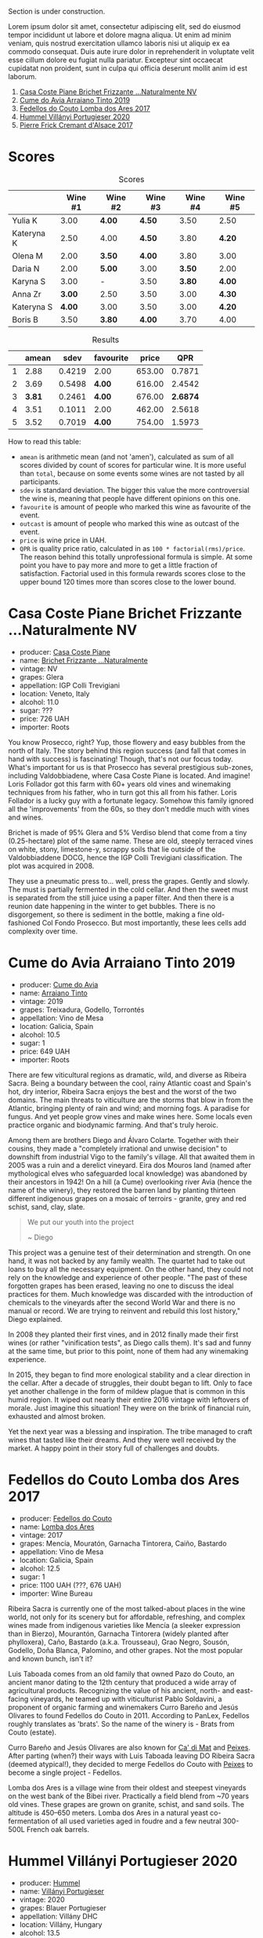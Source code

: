 [[file:/images/2022-09-06-wine-oclock/2022-09-07-08-52-35-451815F1-CFF2-45CD-9047-CCC219C9662A-1-105-c.webp]]

Section is under construction.

Lorem ipsum dolor sit amet, consectetur adipiscing elit, sed do eiusmod tempor incididunt ut labore et dolore magna aliqua. Ut enim ad minim veniam, quis nostrud exercitation ullamco laboris nisi ut aliquip ex ea commodo consequat. Duis aute irure dolor in reprehenderit in voluptate velit esse cillum dolore eu fugiat nulla pariatur. Excepteur sint occaecat cupidatat non proident, sunt in culpa qui officia deserunt mollit anim id est laborum.

1. [[barberry:/wines/f07b112f-031d-490c-9c51-8af5fab9cede][Casa Coste Piane Brichet Frizzante ...Naturalmente NV]]
2. [[barberry:/wines/bfde04c3-3a3b-4e38-9448-21bf3f5d52a3][Cume do Avia Arraiano Tinto 2019]]
3. [[barberry:/wines/5599b29d-ec02-4869-8d18-1e2eff71636e][Fedellos do Couto Lomba dos Ares 2017]]
4. [[barberry:/wines/8f805b5f-b9d2-4b27-9f99-3ffa0e66d195][Hummel Villányi Portugieser 2020]]
5. [[barberry:/wines/6ff8d6e2-d7c2-4ab2-b560-207caa4b3956][Pierre Frick Cremant d'Alsace 2017]]

* Scores
:PROPERTIES:
:ID:                     61e88290-ba1b-4470-bc81-378dcebc11ba
:END:

#+attr_html: :class tasting-scores
#+caption: Scores
#+results: scores
|            | Wine #1 | Wine #2 | Wine #3 | Wine #4 | Wine #5 |
|------------+---------+---------+---------+---------+---------|
| Yulia K    |    3.00 | *4.00*  | *4.50*  |    3.50 | 2.50    |
| Kateryna K |    2.50 | 4.00    | *4.50*  |    3.80 | *4.20*  |
| Olena M    |    2.00 | *3.50*  | *4.00*  |    3.80 | 3.00    |
| Daria N    |    2.00 | *5.00*  | 3.00    |  *3.50* | 2.00    |
| Karyna S   |    3.00 | -       | 3.50    |  *3.80* | *4.00*  |
| Anna Zr    |  *3.00* | 2.50    | 3.50    |    3.00 | *4.30*  |
| Kateryna S |  *4.00* | 3.00    | 3.50    |    3.00 | *4.20*  |
| Boris B    |    3.50 | *3.80*  | *4.00*  |    3.70 | 4.00    |

#+attr_html: :class tasting-scores :rules groups :cellspacing 0 :cellpadding 6
#+caption: Results
#+results: summary
|   |  amean |   sdev | favourite |  price |      QPR |
|---+--------+--------+-----------+--------+----------|
| 1 |   2.88 | 0.4219 | 2.00      | 653.00 |   0.7871 |
| 2 |   3.69 | 0.5498 | *4.00*    | 616.00 |   2.4542 |
| 3 | *3.81* | 0.2461 | *4.00*    | 676.00 | *2.6874* |
| 4 |   3.51 | 0.1011 | 2.00      | 462.00 |   2.5618 |
| 5 |   3.52 | 0.7019 | *4.00*    | 754.00 |   1.5973 |

How to read this table:

- =amean= is arithmetic mean (and not 'amen'), calculated as sum of all scores divided by count of scores for particular wine. It is more useful than =total=, because on some events some wines are not tasted by all participants.
- =sdev= is standard deviation. The bigger this value the more controversial the wine is, meaning that people have different opinions on this one.
- =favourite= is amount of people who marked this wine as favourite of the event.
- =outcast= is amount of people who marked this wine as outcast of the event.
- =price= is wine price in UAH.
- =QPR= is quality price ratio, calculated in as =100 * factorial(rms)/price=. The reason behind this totally unprofessional formula is simple. At some point you have to pay more and more to get a little fraction of satisfaction. Factorial used in this formula rewards scores close to the upper bound 120 times more than scores close to the lower bound.

* Casa Coste Piane Brichet Frizzante ...Naturalmente NV
:PROPERTIES:
:ID:                     ea1ea5b2-44f5-40e4-a403-d82e1f596522
:END:

#+attr_html: :class bottle-right
[[file:/images/2022-09-06-wine-oclock/2022-09-07-09-53-19-189E4BF5-84AA-439B-A919-AAAB8080FCFB-1-105-c.webp]]

- producer: [[barberry:/producers/31385926-6778-424b-b91a-a2560eea4842][Casa Coste Piane]]
- name: [[barberry:/wines/f07b112f-031d-490c-9c51-8af5fab9cede][Brichet Frizzante ...Naturalmente]]
- vintage: NV
- grapes: Glera
- appellation: IGP Colli Trevigiani
- location: Veneto, Italy
- alcohol: 11.0
- sugar: ???
- price: 726 UAH
- importer: Roots

You know Prosecco, right? Yup, those flowery and easy bubbles from the north of Italy. The story behind this region success (and fall that comes in hand with success) is fascinating! Though, that's not our focus today. What's important for us is that Prosecco has several prestigious sub-zones, including Valdobbiadene, where Casa Coste Piane is located. And imagine! Loris Follador got this farm with 60+ years old vines and winemaking techniques from his father, who in turn got this all from his father. Loris Follador is a lucky guy with a fortunate legacy. Somehow this family ignored all the 'improvements' from the 60s, so they don't meddle much with vines and wines.

Brichet is made of 95% Glera and 5% Verdiso blend that come from a tiny (0.25-hectare) plot of the same name. These are old, steeply terraced vines on white, stony, limestone-y, scrappy soils that lie outside of the Valdobbiaddene DOCG, hence the IGP Colli Trevigiani classification. The plot was acquired in 2008.

They use a pneumatic press to... well, press the grapes. Gently and slowly. The must is partially fermented in the cold cellar. And then the sweet must is separated from the still juice using a paper filter. And then there is a reunion date happening in the winter to get bubbles. There is no disgorgement, so there is sediment in the bottle, making a fine old-fashioned Col Fondo Prosecco. But most importantly, these lees cells add complexity over time.

* Cume do Avia Arraiano Tinto 2019
:PROPERTIES:
:ID:                     efa8e460-5b42-49a3-9f7b-a9a04eb856cb
:END:

#+attr_html: :class bottle-right
[[file:/images/2022-09-06-wine-oclock/2022-09-07-09-53-42-805A0F50-5283-4565-9B21-4AAC2EC76ED1-1-105-c.webp]]

- producer: [[barberry:/producers/1a59a1cb-fe8a-4724-b084-c5eef925d567][Cume do Avia]]
- name: [[barberry:/wines/bfde04c3-3a3b-4e38-9448-21bf3f5d52a3][Arraiano Tinto]]
- vintage: 2019
- grapes: Treixadura, Godello, Torrontés
- appellation: Vino de Mesa
- location: Galicia, Spain
- alcohol: 10.5
- sugar: 1
- price: 649 UAH
- importer: Roots

There are few viticultural regions as dramatic, wild, and diverse as Ribeira Sacra. Being a boundary between the cool, rainy Atlantic coast and Spain's hot, dry interior, Ribeira Sacra enjoys the best and the worst of the two domains. The main threats to viticulture are the storms that blow in from the Atlantic, bringing plenty of rain and wind; and morning fogs. A paradise for fungus. And yet people grow vines and make wines here. Some locals even practice organic and biodynamic farming. And that's truly heroic.

Among them are brothers Diego and Álvaro Colarte. Together with their cousins, they made a "completely irrational and unwise decision" to downshift from industrial Vigo to the family's village. All that awaited them in 2005 was a ruin and a derelict vineyard. Eira dos Mouros land (named after mythological elves who safeguarded local knowledge) was abandoned by their ancestors in 1942! On a hill (a Cume) overlooking river Avia (hence the name of the winery), they restored the barren land by planting thirteen different indigenous grapes on a mosaic of terroirs - granite, grey and red schist, sand, clay, slate.

#+begin_quote
We put our youth into the project

~ Diego
#+end_quote

This project was a genuine test of their determination and strength. On one hand, it was not backed by any family wealth. The quartet had to take out loans to buy all the necessary equipment. On the other hand, they could not rely on the knowledge and experience of other people. "The past of these forgotten grapes has been erased, leaving no one to discuss the ideal practices for them. Much knowledge was discarded with the introduction of chemicals to the vineyards after the second World War and there is no manual or record. We are trying to reinvent and rebuild this lost history," Diego explained.

In 2008 they planted their first vines, and in 2012 finally made their first wines (or rather "vinification tests", as Diego calls them). It's sad and funny at the same time, but prior to this point, none of them had any winemaking experience.

In 2015, they began to find more enological stability and a clear direction in the cellar. After a decade of struggles, their doubt began to lift. Only to face yet another challenge in the form of mildew plague that is common in this humid region. It wiped out nearly their entire 2016 vintage with leftovers of morale. Just imagine this situation! They were on the brink of financial ruin, exhausted and almost broken.

Yet the next year was a blessing and inspiration. The tribe managed to craft wines that tasted like their dreams. And they were well received by the market. A happy point in their story full of challenges and doubts.

* Fedellos do Couto Lomba dos Ares 2017
:PROPERTIES:
:ID:                     ebbe1899-190d-4ce7-b466-b7e505b2582e
:END:

#+attr_html: :class bottle-right
[[file:/images/2022-09-06-wine-oclock/2022-09-07-09-54-00-E809154C-F58A-4F04-A02D-4D20E1C204CC-1-105-c.webp]]

- producer: [[barberry:/producers/0608acc9-e36c-4cff-970e-0f2489d3011a][Fedellos do Couto]]
- name: [[barberry:/wines/5599b29d-ec02-4869-8d18-1e2eff71636e][Lomba dos Ares]]
- vintage: 2017
- grapes: Mencía, Mouratón, Garnacha Tintorera, Caiño, Bastardo
- appellation: Vino de Mesa
- location: Galicia, Spain
- alcohol: 12.5
- sugar: 1
- price: 1100 UAH (???, 676 UAH)
- importer: Wine Bureau

Ribeira Sacra is currently one of the most talked-about places in the wine world, not only for its scenery but for affordable, refreshing, and complex wines made from indigenous varieties like Mencía (a sleeker expression than in Bierzo), Mourantón, Garnacha Tintorera (widely planted after phylloxera), Caño, Bastardo (a.k.a. Trousseau), Grao Negro, Sousón, Godello, Doña Blanca, Palomino, and other grapes. Not the most popular and known bunch, isn't it?

Luis Taboada comes from an old family that owned Pazo do Couto, an ancient manor dating to the 12th century that produced a wide array of agricultural products. Recognizing the value of his ancient, north- and east-facing vineyards, he teamed up with viticulturist Pablo Soldavini, a proponent of organic farming and winemakers Curro Bareño and Jesús Olivares to found Fedellos do Couto in 2011. According to PanLex, Fedellos roughly translates as 'brats'. So the name of the winery is - Brats from Couto (estate).

Curro Bareño and Jesús Olivares are also known for [[barberry:/producers/77579d36-240c-4859-83d2-f3c69fc41c91][Ca' di Mat]] and [[barberry:/producers/5f079311-f61e-4b9a-849e-d3736d0c3f4b][Peixes]]. After parting (when?) their ways with Luis Taboada leaving DO Ribeira Sacra (deemed atypical!), they decided to merge Fedellos do Couto with [[barberry:/producers/5f079311-f61e-4b9a-849e-d3736d0c3f4b][Peixes]] to become a single project - Fedellos.

Lomba dos Ares is a village wine from their oldest and steepest vineyards on the west bank of the Bibei river. Practically a field blend from ~70 years old vines. These grapes are grown on granite, schist, and sand soils. The altitude is 450–650 meters. Lomba dos Ares in a natural yeast co-fermentation of all used varieties aged in foudre and a few neutral 300-500L French oak barrels.

* Hummel Villányi Portugieser 2020
:PROPERTIES:
:ID:                     9dba3011-ffca-42b2-8a2c-c6b321d73b70
:END:

#+attr_html: :class bottle-right
[[file:/images/2022-09-06-wine-oclock/2022-09-07-09-54-28-7254823E-73B2-4946-B8E6-D47B00B46982-1-105-c.webp]]

- producer: [[barberry:/producers/fe3fbe0e-e74d-48e5-b223-fdacd7847e0a][Hummel]]
- name: [[barberry:/wines/8f805b5f-b9d2-4b27-9f99-3ffa0e66d195][Villányi Portugieser]]
- vintage: 2020
- grapes: Blauer Portugieser
- appellation: Villány DHC
- location: Villány, Hungary
- alcohol: 13.5
- sugar: 1.4
- price: 475 UAH
- importer: Sabotage (Wine Bureau)

Section is under construction.

Lorem ipsum dolor sit amet, consectetur adipiscing elit, sed do eiusmod tempor incididunt ut labore et dolore magna aliqua. Ut enim ad minim veniam, quis nostrud exercitation ullamco laboris nisi ut aliquip ex ea commodo consequat. Duis aute irure dolor in reprehenderit in voluptate velit esse cillum dolore eu fugiat nulla pariatur. Excepteur sint occaecat cupidatat non proident, sunt in culpa qui officia deserunt mollit anim id est laborum.

* Pierre Frick Cremant d'Alsace 2017
:PROPERTIES:
:ID:                     e4af4e91-b282-41ea-b2f9-c2950fe4da71
:END:

#+attr_html: :class bottle-right
[[file:/images/2022-09-06-wine-oclock/2022-09-07-09-54-54-39184D4A-A751-4846-A992-E918C36C51AE-1-105-c.webp]]

- producer: [[barberry:/producers/a08a3633-1cd9-4f41-b1df-b17db6d5eb9b][Pierre Frick]]
- name: [[barberry:/wines/6ff8d6e2-d7c2-4ab2-b560-207caa4b3956][Cremant d'Alsace]]
- vintage: 2017
- grapes: Pinot Blanc, Pinot Gris
- appellation: Crémant d'Alsace AOC
- location: Alsace, France
- alcohol: 13.0
- sugar: 1
- price: 754 UAH
- importer: Wine Bureau

Section is under construction.

Lorem ipsum dolor sit amet, consectetur adipiscing elit, sed do eiusmod tempor incididunt ut labore et dolore magna aliqua. Ut enim ad minim veniam, quis nostrud exercitation ullamco laboris nisi ut aliquip ex ea commodo consequat. Duis aute irure dolor in reprehenderit in voluptate velit esse cillum dolore eu fugiat nulla pariatur. Excepteur sint occaecat cupidatat non proident, sunt in culpa qui officia deserunt mollit anim id est laborum.

* Conclusion
:PROPERTIES:
:ID:                     2161fd0d-ffdf-4f0d-8f8e-4f2ec5bb289b
:END:

Section is under construction.

Lorem ipsum dolor sit amet, consectetur adipiscing elit, sed do eiusmod tempor incididunt ut labore et dolore magna aliqua. Ut enim ad minim veniam, quis nostrud exercitation ullamco laboris nisi ut aliquip ex ea commodo consequat. Duis aute irure dolor in reprehenderit in voluptate velit esse cillum dolore eu fugiat nulla pariatur. Excepteur sint occaecat cupidatat non proident, sunt in culpa qui officia deserunt mollit anim id est laborum.

* Resources
:PROPERTIES:
:ID:                     c085e91a-5853-446f-98d4-8430c25c3591
:END:

- https://www.europeancellars.com
- https://www.bowlerwine.com
- https://www.indigowine.com
- https://www.casacostepiane.it
- https://thesourceimports.com
- https://wanderlustwine.co.uk
- https://www.rawwine.com
- https://www.pierrefrick.com
- https://www.weingut-hummel.com (and tech sheets)

